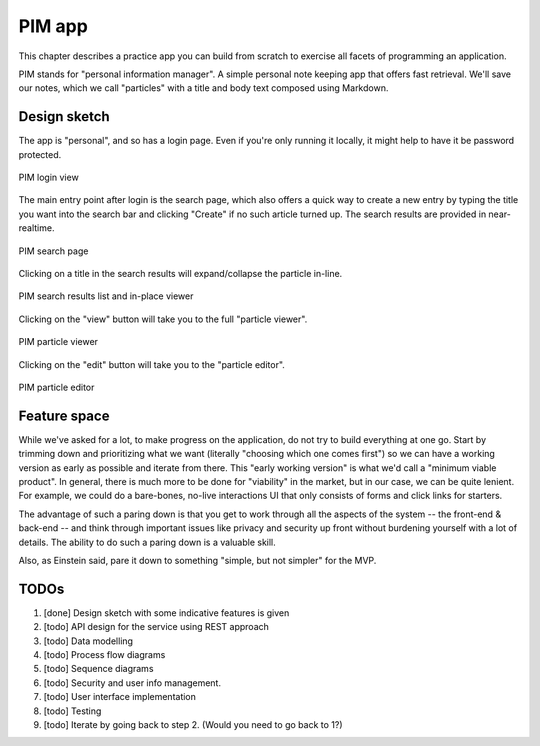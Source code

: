 PIM app
=======

This chapter describes a practice app you can build from scratch to exercise
all facets of programming an application.

PIM stands for "personal information manager". A simple personal note keeping app
that offers fast retrieval. We'll save our notes, which we call "particles" with
a title and body text composed using Markdown. 

Design sketch
-------------

The app is "personal", and so has a login page. Even if you're only running it
locally, it might help to have it be password protected.

.. figure:: images/pim-login.png
   :align: center
   :alt: PIM login page

   PIM login view

The main entry point after login is the search page, which also offers a quick
way to create a new entry by typing the title you want into the search bar and
clicking "Create" if no such article turned up. The search results are provided
in near-realtime.

.. figure:: images/pim-search.png
   :align: center
   :alt: PIM search page

   PIM search page

Clicking on a title in the search results will expand/collapse the particle 
in-line.

.. figure:: images/pim-list.png
   :align: center
   :alt: PIM search results list

   PIM search results list and in-place viewer

Clicking on the "view" button will take you to the full "particle viewer".

.. figure:: images/pim-viewer.png
   :align: center
   :alt: PIM particle viewer

   PIM particle viewer

Clicking on the "edit" button will take you to the "particle editor".

.. figure:: images/pim-editor.png
   :align: center
   :alt: PIM particle editor

   PIM particle editor

Feature space
-------------

While we've asked for a lot, to make progress on the application, do not try to
build everything at one go. Start by trimming down and prioritizing what we
want (literally "choosing which one comes first") so we can have a working
version as early as possible and iterate from there. This "early working
version" is what we'd call a "minimum viable product". In general, there is
much more to be done for "viability" in the market, but in our case, we can be
quite lenient. For example, we could do a bare-bones, no-live interactions UI
that only consists of forms and click links for starters.

The advantage of such a paring down is that you get to work through all the aspects
of the system -- the front-end & back-end -- and think through important issues like
privacy and security up front without burdening yourself with a lot of details.
The ability to do such a paring down is a valuable skill.

Also, as Einstein said, pare it down to something "simple, but not simpler"
for the MVP.

TODOs
-----

1. [done] Design sketch with some indicative features is given
2. [todo] API design for the service using REST approach
3. [todo] Data modelling
4. [todo] Process flow diagrams
5. [todo] Sequence diagrams
6. [todo] Security and user info management.
7. [todo] User interface implementation
8. [todo] Testing
9. [todo] Iterate by going back to step 2. (Would you need to go back to 1?)


